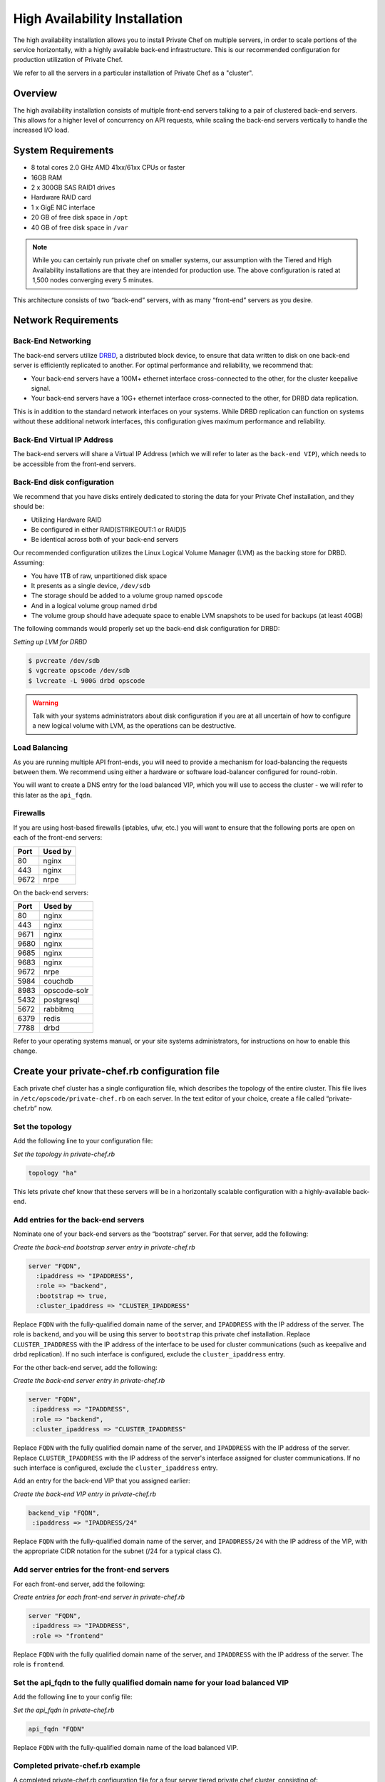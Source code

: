 High Availability Installation
==============================

The high availability installation allows you to install Private Chef on
multiple servers, in order to scale portions of the service
horizontally, with a highly available back-end infrastructure. This is
our recommended configuration for production utilization of Private
Chef.

We refer to all the servers in a particular installation of Private Chef
as a "cluster".

Overview
--------

The high availability installation consists of multiple front-end
servers talking to a pair of clustered back-end servers. This allows for a
higher level of concurrency on API requests, while scaling the back-end
servers vertically to handle the increased I/O load.

System Requirements
-------------------

-  8 total cores 2.0 GHz AMD 41xx/61xx CPUs or faster
-  16GB RAM
-  2 x 300GB SAS RAID1 drives
-  Hardware RAID card
-  1 x GigE NIC interface
-  20 GB of free disk space in ``/opt``
-  40 GB of free disk space in ``/var``

.. note::

  While you can certainly run private chef on smaller systems, our
  assumption with the Tiered and High Availability installations are that
  they are intended for production use. The above configuration is rated
  at 1,500 nodes converging every 5 minutes.

This architecture consists of two “back-end” servers, with as many
“front-end” servers as you desire.

Network Requirements
--------------------

Back-End Networking
~~~~~~~~~~~~~~~~~~~

The back-end servers utilize `DRBD <http://www.drbd.org>`_, a distributed
block device, to ensure that data written to disk on one back-end server
is efficiently replicated to another. For optimal performance and
reliability, we recommend that:

-  Your back-end servers have a 100M+ ethernet interface cross-connected
   to the other, for the cluster keepalive signal.
-  Your back-end servers have a 10G+ ethernet interface cross-connected
   to the other, for DRBD data replication.

This is in addition to the standard network interfaces on your systems.
While DRBD replication can function on systems without these additional
network interfaces, this configuration gives maximum performance and
reliability.

Back-End Virtual IP Address
~~~~~~~~~~~~~~~~~~~~~~~~~~~

The back-end servers will share a Virtual IP Address (which we will
refer to later as the ``back-end VIP``), which needs to be accessible
from the front-end servers.

Back-End disk configuration
~~~~~~~~~~~~~~~~~~~~~~~~~~~

We recommend that you have disks entirely dedicated to storing the data
for your Private Chef installation, and they should be:

-  Utilizing Hardware RAID
-  Be configured in either RAID[STRIKEOUT:1 or RAID]5
-  Be identical across both of your back-end servers

Our recommended configuration utilizes the Linux Logical Volume Manager
(LVM) as the backing store for DRBD. Assuming:

-  You have 1TB of raw, unpartitioned disk space
-  It presents as a single device, ``/dev/sdb``
-  The storage should be added to a volume group named ``opscode``
-  And in a logical volume group named ``drbd``
-  The volume group should have adequate space to enable LVM snapshots
   to be used for backups (at least 40GB)

The following commands would properly set up the back-end disk
configuration for DRBD:

*Setting up LVM for DRBD*

.. code-block:: bash

  $ pvcreate /dev/sdb
  $ vgcreate opscode /dev/sdb
  $ lvcreate -L 900G drbd opscode

.. warning::
  Talk with your systems administrators about disk configuration if you
  are at all uncertain of how to configure a new logical volume with LVM,
  as the operations can be destructive.

Load Balancing
~~~~~~~~~~~~~~

As you are running multiple API front-ends, you will need to provide a
mechanism for load-balancing the requests between them. We recommend
using either a hardware or software load-balancer configured for
round-robin.

You will want to create a DNS entry for the load balanced VIP, which you
will use to access the cluster - we will refer to this later as the
``api_fqdn``.

Firewalls
~~~~~~~~~

If you are using host-based firewalls (iptables, ufw, etc.) you will
want to ensure that the following ports are open on each of the
front-end servers:

==== =======
Port Used by
==== =======
80   nginx
443  nginx
9672 nrpe
==== =======

On the back-end servers:

==== =======
Port Used by
==== =======
80   nginx
443  nginx
9671 nginx
9680 nginx
9685 nginx
9683 nginx
9672 nrpe
5984 couchdb
8983 opscode-solr
5432 postgresql
5672 rabbitmq
6379 redis
7788 drbd
==== =======

Refer to your operating systems manual, or your site systems
administrators, for instructions on how to enable this change.

Create your private-chef.rb configuration file
----------------------------------------------

Each private chef cluster has a single configuration file, which
describes the topology of the entire cluster. This file lives in
``/etc/opscode/private-chef.rb`` on each server. In the text editor of
your choice, create a file called “private-chef.rb” now.

Set the topology
~~~~~~~~~~~~~~~~

Add the following line to your configuration file:

*Set the topology in private-chef.rb*

.. code-block:: ruby

    topology "ha"

This lets private chef know that these servers will be in a horizontally
scalable configuration with a highly-available back-end.

Add entries for the back-end servers
~~~~~~~~~~~~~~~~~~~~~~~~~~~~~~~~~~~~

Nominate one of your back-end servers as the “bootstrap” server. For
that server, add the following:

*Create the back-end bootstrap server entry in private-chef.rb*

.. code-block:: ruby

  server "FQDN",
    :ipaddress => "IPADDRESS",
    :role => "backend",
    :bootstrap => true,
    :cluster_ipaddress => "CLUSTER_IPADDRESS"

Replace ``FQDN`` with the fully-qualified domain name of the server, and
``IPADDRESS`` with the IP address of the server. The role is ``backend``,
and you will be using this server to ``bootstrap`` this private chef
installation. Replace ``CLUSTER_IPADDRESS`` with the IP address of the interface
to be used for cluster communications (such as keepalive and drbd replication).
If no such interface is configured, exclude the ``cluster_ipaddress`` entry.

For the other back-end server, add the following:

*Create the back-end server entry in private-chef.rb*

.. code-block:: ruby

  server "FQDN",
   :ipaddress => "IPADDRESS",
   :role => "backend",
   :cluster_ipaddress => "CLUSTER_IPADDRESS"

Replace ``FQDN`` with the fully qualified domain name of the server,
and ``IPADDRESS`` with the IP address of the server.  Replace
``CLUSTER_IPADDRESS`` with the IP address of the server's interface assigned
for cluster communications. If no such interface is configured, exclude the
``cluster_ipaddress`` entry.

Add an entry for the back-end VIP that you assigned earlier:

*Create the back-end VIP entry in private-chef.rb*

.. code-block:: ruby

  backend_vip "FQDN",
   :ipaddress => "IPADDRESS/24"

Replace ``FQDN`` with the fully-qualified domain name of the server, and
``IPADDRESS/24`` with the IP address of the VIP, with the appropriate CIDR
notation for the subnet (/24 for a typical class C).

Add server entries for the front-end servers
~~~~~~~~~~~~~~~~~~~~~~~~~~~~~~~~~~~~~~~~~~~~

For each front-end server, add the following:

*Create entries for each front-end server in private-chef.rb*

.. code-block:: ruby

  server "FQDN",
   :ipaddress => "IPADDRESS",
   :role => "frontend"

Replace ``FQDN`` with the fully qualified domain name of the server, and
``IPADDRESS`` with the IP address of the server. The role is
``frontend``.

Set the api_fqdn to the fully qualified domain name for your load balanced VIP
~~~~~~~~~~~~~~~~~~~~~~~~~~~~~~~~~~~~~~~~~~~~~~~~~~~~~~~~~~~~~~~~~~~~~~~~~~~~~~~

Add the following line to your config file:

*Set the api_fqdn in private-chef.rb*

.. code-block:: ruby

  api_fqdn "FQDN"

Replace ``FQDN`` with the fully-qualified domain name of the load
balanced VIP.

Completed private-chef.rb example
~~~~~~~~~~~~~~~~~~~~~~~~~~~~~~~~~

A completed private-chef.rb configuration file for a four server tiered
private chef cluster, consisting of:

================ =========== ================== ====
FQDN             IP Address  Cluster IP Address Role
================ =========== ================== ====
be1.example.com  192.168.4.1 10.1.2.10          backend
be2.example.com  192.168.4.6 10.1.2.12          backend
fe1.example.com  192.168.4.2 n/a                frontend
fe2.example.com  192.168.4.3 n/a                frontend
fe3.example.com  192.168.4.4 n/a                frontend
chef.example.com 192.168.4.5 n/a                load balanced VIP
be.example.com   192.168.4.7 n/a                back-end VIP
================ =========== ================== ====

Looks like this:

*Tiered private-chef.rb*

.. code-block:: ruby

  topology "ha"

  server "be1.example.com"
   :ipaddress => "192.168.4.1",
   :role => "backend",
   :bootstrap => true,
   :cluster_ipaddress => "10.1.2.10"

  server "be2.example.com",
   :ipaddress => "192.168.4.6",
   :role => "backend",
   :cluster_ipaddress => "10.1.2.12"

  backend_vip "be.example.com",
   :ipaddress => "192.168.4.7/24"

  server "fe1.example.com",
   :ipaddress => "192.168.4.2",
   :role => "frontend"

  server "fe2.example.com",
   :ipaddress => "192.168.4.3",
   :role => "frontend"

  server "fe3.example.com",
   :ipaddress => "192.168.4.4",
   :role => "frontend"

  api_fqdn "chef.example.com"

Place the Private Chef package on the servers
---------------------------------------------

Upload the package provided to the servers you wish to install on, and
record it’s location on the file-system. The rest of this section will
assume you uploaded it to the ``/tmp`` directory on each system.

Place the private-chef.rb in /etc/opscode on the bootstrap server
-----------------------------------------------------------------

Copy your private-chef.rb file to ``/etc/opscode/private-chef.rb`` on
the bootstrap server.

Install the Private Chef package on the bootstrap server
--------------------------------------------------------

Install the Private Chef package on the back-end server.

*Install the Private Chef package on Red Hat and CentOS 6*

.. code-block:: bash

  $ rpm -Uvh /tmp/private-chef-full-1.0.0–1.x86_64.rpm

*Install the Private Chef package on Ubuntu*

.. code-block:: bash

  $ dpkg -i /tmp/private-chef-full_1.0.0–1_amd64.deb


Install DRBD on the back-end servers
------------------------------------

Each of the back-end servers must have DRBD installed.

*Install DRBD on Red Hat and CentOS 6*

.. code-block:: bash

  $ rpm --import http://elrepo.org/RPM-GPG-KEY-elrepo.org
  $ yum install -y http://elrepo.org/elrepo-release-6-4.el6.elrepo.noarch.rpm
  $ yum install -y drbd84-utils kmod-drbd84

.. note::
  The `ELRepo <http://elrepo.org>`_ provides updated drivers for the Enterprise
  Linux family of distributions (based on Red Hat Enterprise Linux.) With the
  introduction of Red Hat Enterprise 6, Red Hat no longer distributes DRBD
  within the kernel. These modules provide properly built, community tested
  releases of the required kernel and DRBD user-land.

*Install DRBD on Ubuntu*

.. code-block:: bash

  $ apt-get install drbd8-utils

Configure DRBD on the bootstrap back-end server
-----------------------------------------------

In an HA configuration, setup of Private Chef happens in two phases -
the first phase configures DRBD, and then pauses to allow you to finish
establishing DRBD replication before moving on.

*Configure DRBD with private-chef-ctl*

.. code-block:: bash

  $ private-chef-ctl reconfigure

The installer will pause, asking you to confirm that you have set up
DRBD. Press CTRL-C to exit, and continue the last few steps require to
set up DRBD.

*Finish DRBD setup*

.. code-block:: bash

  $ service drbd start
  $ drbdadm create-md pc0
  $ drbdadm up pc0

Configure DRBD on the non-bootstrap back-end server
---------------------------------------------------

To configure DRBD on the non-bootstrap back-end server, you must first
copy all the contents of /etc/opscode on the bootstrap node to the
non-bootstrap back-end. On the non-bootstrap server:

*Copy /etc/opscode from the bootstrap server*

.. code-block:: bash

  $ scp -r FQDN:/etc/opscode /etc

Replace ``FQDN`` above with the FQDN of your bootstrap server.

Configure DRBD on the non-bootstrap back-end server
---------------------------------------------------

Set up the configuration of DRBD:

*Configure DRBD with private-chef-ctl*

.. code-block:: bash

  $ private-chef-ctl reconfigure

The installer will pause, asking you to confirm that you have set up
DRBD. Press CTRL-C to exit, and continue the last few steps require to
set up DRBD.

*Finish DRBD setup*

.. code-block:: bash

  $ service drbd start
  $ drbdadm create-md pc0
  $ drbdadm up pc0

Make the bootstrap server primary for DRBD
------------------------------------------

With both servers now configured for DRBD, let the cluster know that the
bootstrap server should be ``primary`` for the shared device:

*Make the bootstrap server primary for DRBD on Red Hat and CentOS 6*

.. code-block:: bash

  $ drbdadm primary pc0 —force

*Make the bootstrap server primary for DRBD on Ubuntu*

.. code-block:: bash

  $ drbdadm -- --overwrite-data-of-peer primary pc0

Create and mount the filesystem on the DRBD device
--------------------------------------------------

On the bootstrap server, assuming you are using ``ext4`` as your
filesystem:

*Creating the filesystem for DRBD*

.. code-block:: bash

  $ mkfs.ext4 /dev/drbd0
  $ mkdir -p /var/opt/opscode/drbd/data
  $ mount /dev/drbd0 /var/opt/opscode/drbd/data

Monitor the initial device synchronization
------------------------------------------

Before proceeding with the installation, allow the DRBD devices to fully
synchronize. To observe the synchronization process, you can run:

*Observe DRBD synchronization status*

.. code-block:: bash

  $ watch -n1 cat /proc/drbd

You will see output similar to:

*cat /proc/drbd output*

.. code-block:: bash

  version: 8.4.1 (api:1/proto:86[STRIKEOUT:100)
  GIT-hash: 91b4c048c1a0e06777b5f65d312b38d47abaea80 build by
  dag@Build64R6, 2011]12[STRIKEOUT:21 06:08:50
   0: cs:SyncSource ro:Primary/Secondary ds:UpToDate/Inconsistent C r]—-
   ns:3071368 nr:0 dw:0 dr:3075736 al:0 bm:187 lo:0 pe:13 ua:4 ap:0 ep:1
  wo:b oos:12685660
   [==>……………..] sync’ed: 19.5% (12388/15372)M
   finish: 0:11:00 speed: 19,188 (24,468) K/sec

When the ``ds`` section of the output reads ``UpToDate/UpToDate``, the
synchronization is complete.

Under normal operation, DRBD dedicates only a portion of the available
disk bandwidth to initial/complete re-synchronization - this is to
ensure that new data that may be written to the shared device is also
being synchronized. To enable DRBD to utilize more of the bandwidth
available during the initial synchronization, you can run:

*Speeding up initial synchronization on Red Hat and CentOS 6*

.. code-block:: bash

  $ drbdadm disk-options --resync-rate=1100M pc0

*Speeding up initial synchronization on Ubuntu*

.. code-block:: bash

  $ drbdsetup /dev/drbd0 syncer -r 1100M

With synchronization complete, you are now ready to use DRBD on the
bootstrap node - let Private Chef know by running:

*Let private-chef-ctl know that you are ready to proceeed*

.. code-block:: bash

  $ touch /var/opt/opscode/drbd/drbd_ready

Configure Private Chef on the bootstrap server
----------------------------------------------

To continue setting up private chef on your bootstrap server, run:

*Configure Private Chef*

.. code-block:: bash

  $ private-chef-ctl reconfigure

This command may take several minutes to run, during which you will see
the output of the Chef run that is configuring your new Private Chef
installation. When it is complete, you will see:

*Completed private-chef-ctl reconfigure*

.. code-block:: bash

  Chef Server Reconfigured!

.. note::
  Private Chef is composed of many different services, which work together
  to create a functioning system. One impact of this is that it can take a
  few minutes for the system to finish starting up. One way to tell that
  the system is fully ready is to use the ``top`` command. You will notice
  high CPU utilization for several ``ruby`` processes while the system is
  starting up. When that utilization drops off, the system is ready.

Configure Private Chef on the non-bootstrap back-end server
-----------------------------------------------------------

.. warning::

  **Make sure DRBD synchronization has completed, and that Private Chef has fully
  started on the bootstrap node before continuing!**

  Each member of your Private Chef back-end cluster participates in an
  election for who should be Primary for the DRBD device. This means that,
  if you do not allow the bootstrap node to finish initializing the system
  before setting up the non-bootstrap server, you may leave the system in
  an unstable state.

Let ``private-chef-ctl`` know that you are have configured DRBD:

*Let private-chef-ctl know that you are ready to proceeed*

.. code-block:: bash

  $ touch /var/opt/opscode/drbd/drbd_ready

Followed by:

*Configure Private Chef*

.. code-block:: bash

  $ private-chef-ctl reconfigure

Copy the contents of ``/etc/opscode`` from the bootstrap server to the front-end servers
----------------------------------------------------------------------------------------

With the bootstrap complete, you can now populate ``/etc/opscode`` on
the front-end servers with the files generated during the bootstrap
process. Assuming you are logged in as root on your bootstrap server,
something like:

*Copy /etc/opscode to another server*

.. code-block:: bash

  $ scp -r /etc/opscode FQDN:/etc

Will copy all the files from the bootstrap server to another system.
Replace ``FQDN`` with the fully qualified domain name of the system you
want to install.

Install the Private Chef package on the front-end servers
---------------------------------------------------------

Install the Private Chef package on each of the front-end servers.

*Install the Private Chef package on Red Hat and CentOS 6*

.. code-block:: bash

  $ rpm -Uvh /tmp/private-chef-full-1.0.0–1.x86_64.rpm

*Install the Private Chef package on Ubuntu*

.. code-block:: bash

  $ dpkg -i /tmp/private-chef-full_1.0.0–1_amd64.deb


Configure Private Chef on the front-end servers
-----------------------------------------------

To set up private chef on your front-end servers, run:

*Configure Private Chef*

.. code-block:: bash

  $ private-chef-ctl reconfigure

This command may take several minutes to run, during which you will see
the output of the Chef run that is configuring your new Private Chef
installation. When it is complete, you will see:

*Completed private-chef-ctl reconfigure*

.. code-block:: bash

  Chef Server Reconfigured!

.. note::
  Private Chef is composed of many different services, which work together
  to create a functioning system. One impact of this is that it can take a
  few minutes for the system to finish starting up. One way to tell that
  the system is fully ready is to use the ``top`` command. You will notice
  high CPU utilization for several ``ruby`` processes while the system is
  starting up. When that utilization drops off, the system is ready.

Success!
--------

Congratulations, you have installed Private Chef in a tiered
configuration. You should now continue with the [User Creation] section
of this guide.

